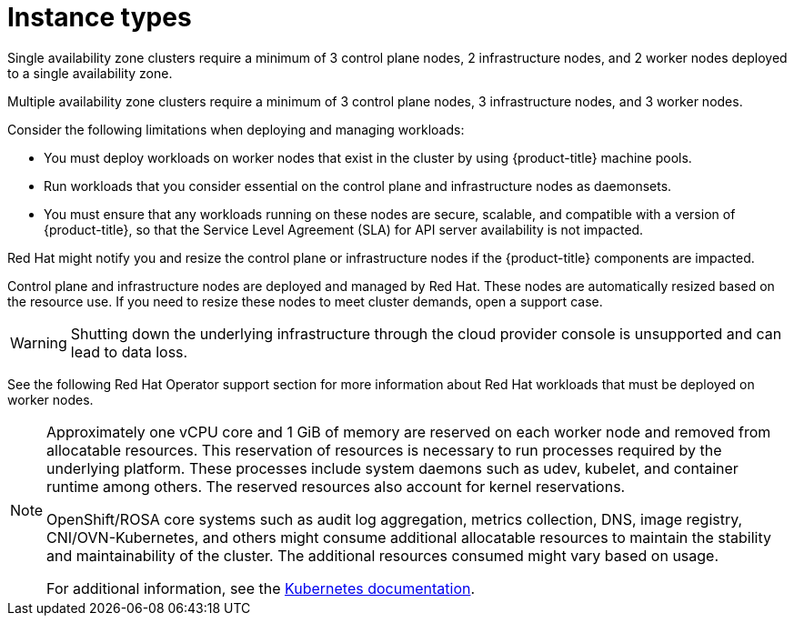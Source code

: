 
// Module included in the following assemblies:
//
// * rosa_architecture/rosa_policy_service_definition/rosa-service-definition.adoc
// * rosa_architecture/rosa_policy_service_definition/rosa-hcp-service-definition.adoc

ifeval::["{context}" == "rosa-hcp-service-definition"]
:rosa-with-hcp:
endif::[]

:_mod-docs-content-type: CONCEPT
[id="rosa-sdpolicy-instance-types_{context}"]
= Instance types

ifdef::openshift-rosa-hcp[]
All {hcp-title} clusters require a minimum of 2 worker nodes. Shutting down the underlying (EC2 instance) infrastructure through the cloud provider console is unsupported and can lead to data loss and other risks.
endif::openshift-rosa-hcp[]
ifndef::openshift-rosa-hcp[]
Single availability zone clusters require a minimum of 3 control plane nodes, 2 infrastructure nodes, and 2 worker nodes deployed to a single availability zone.

Multiple availability zone clusters require a minimum of 3 control plane nodes, 3 infrastructure nodes, and 3 worker nodes.

Consider the following limitations when deploying and managing workloads:

* You must deploy workloads on worker nodes that exist in the cluster by using {product-title} machine pools.
* Run workloads that you consider essential on the control plane and infrastructure nodes as daemonsets.
* You must ensure that any workloads running on these nodes are secure, scalable, and compatible with a version of {product-title}, so that the Service Level Agreement (SLA) for API server availability is not impacted.

Red{nbsp}Hat might notify you and resize the control plane or infrastructure nodes if the {product-title} components are impacted.

Control plane and infrastructure nodes are deployed and managed by Red{nbsp}Hat. These nodes are automatically resized based on the resource use. If you need to resize these nodes to meet cluster demands, open a support case.

[WARNING]
====
Shutting down the underlying infrastructure through the cloud provider console is unsupported and can lead to data loss.
====

See the following Red{nbsp}Hat Operator support section for more information about Red{nbsp}Hat workloads that must be deployed on worker nodes.
endif::openshift-rosa-hcp[]

[NOTE]
====
Approximately one vCPU core and 1 GiB of memory are reserved on each worker node and removed from allocatable resources. This reservation of resources is necessary to run processes required by the underlying platform. These processes include system daemons such as udev, kubelet, and container runtime among others. The reserved resources also account for kernel reservations.

OpenShift/ROSA core systems such as audit log aggregation, metrics collection, DNS, image registry, CNI/OVN-Kubernetes, and others might consume additional allocatable resources to maintain the stability and maintainability of the cluster. The additional resources consumed might vary based on usage.

For additional information, see the link:https://kubernetes.io/docs/tasks/administer-cluster/reserve-compute-resources/#system-reserved[Kubernetes documentation].
====

ifeval::["{context}" == "rosa-hcp-service-definition"]
:!rosa-with-hcp:
endif::[]